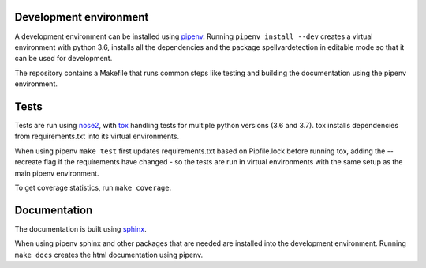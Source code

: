 Development environment
=======================

A development environment can be installed using `pipenv <https://pipenv.readthedocs.io/>`_.
Running ``pipenv install --dev`` creates a virtual environment with python 3.6,
installs all the dependencies and the package spellvardetection in editable
mode so that it can be used for development.

The repository contains a Makefile that runs common steps like testing and
building the documentation using the pipenv environment.

Tests
=====

Tests are run using `nose2 <https://nose2.readthedocs.io>`_, with `tox
<https://tox.readthedocs.io>`_ handling tests for multiple python versions (3.6
and 3.7). tox installs dependencies from requirements.txt into its virtual
environments.

When using pipenv ``make test`` first updates requirements.txt based on
Pipfile.lock before running tox, adding the --recreate flag if the requirements
have changed - so the tests are run in virtual environments with the same setup
as the main pipenv environment.

To get coverage statistics, run ``make coverage``.

Documentation
=============

The documentation is built using `sphinx <https://www.sphinx-doc.org/>`_.

When using pipenv sphinx and other packages that are needed are installed into
the development environment. Running ``make docs`` creates the html
documentation using pipenv.
